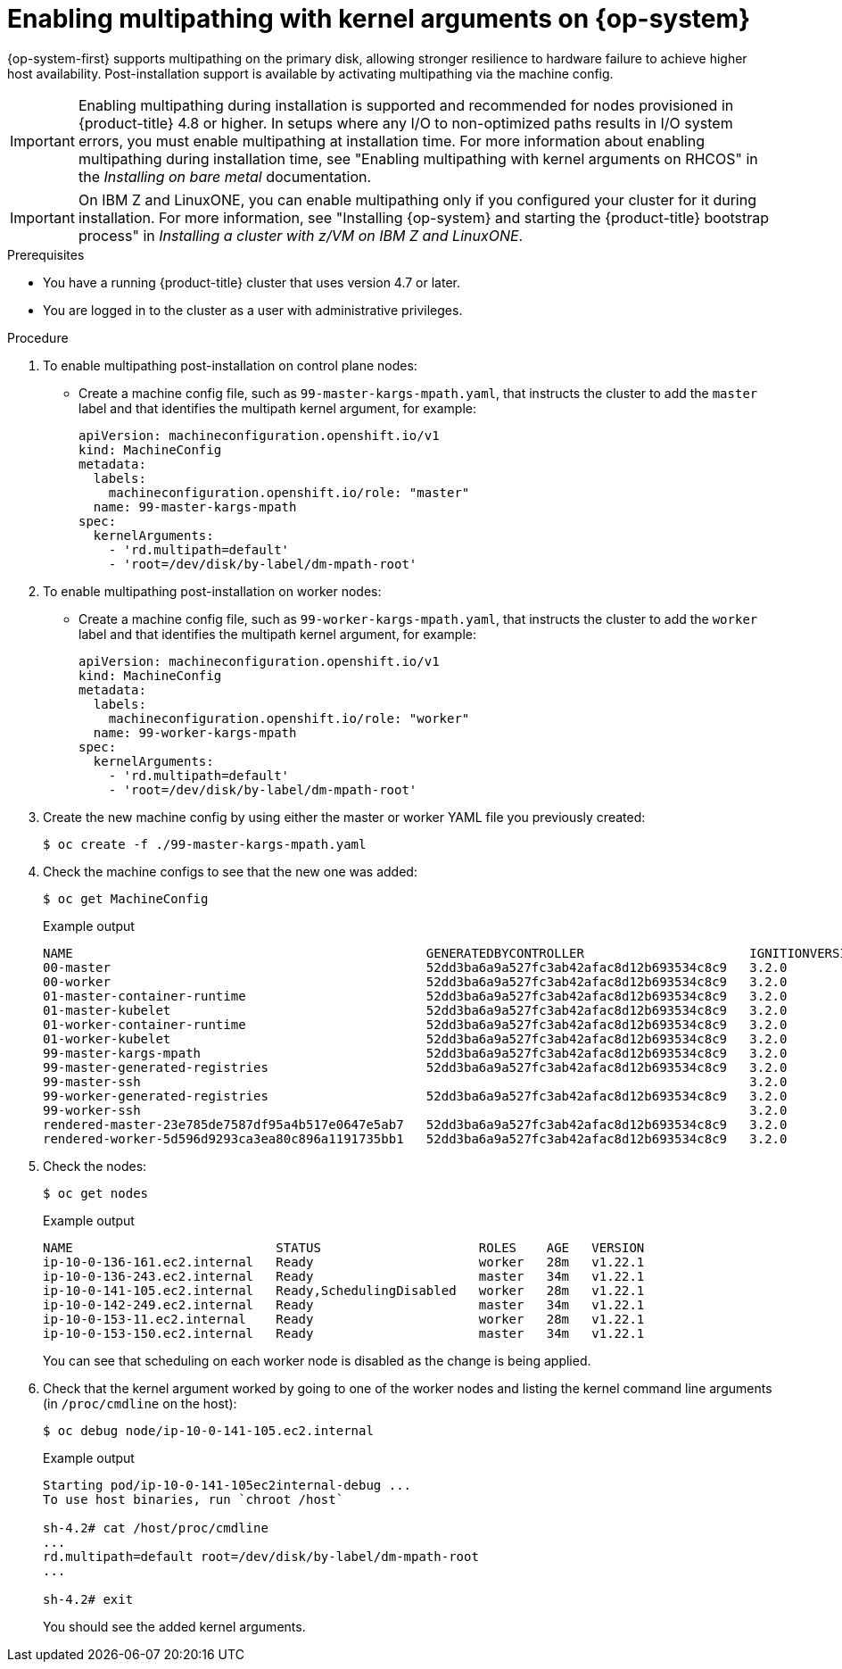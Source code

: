 // Module included in the following assemblies:
//
// * post_installation_configuration/machine-configuration-tasks.adoc

[id="rhcos-enabling-multipath-day-2_{context}"]
= Enabling multipathing with kernel arguments on {op-system}

{op-system-first} supports multipathing on the primary disk, allowing stronger resilience to hardware failure to achieve higher host availability. Post-installation support is available by activating multipathing via the machine config.

[IMPORTANT]
====
Enabling multipathing during installation is supported and recommended for nodes provisioned in {product-title} 4.8 or higher. In setups where any I/O to non-optimized paths results in I/O system errors, you must enable multipathing at installation time. For more information about enabling multipathing during installation time, see "Enabling multipathing with kernel arguments on RHCOS" in the _Installing on bare metal_ documentation.
====

[IMPORTANT]
====
On IBM Z and LinuxONE, you can enable multipathing only if you configured your cluster for it during installation. For more information, see "Installing {op-system} and starting the {product-title} bootstrap process" in _Installing a cluster with z/VM on IBM Z and LinuxONE_.
====
// Add xref once it's allowed.

.Prerequisites
* You have a running {product-title} cluster that uses version 4.7 or later.
* You are logged in to the cluster as a user with administrative privileges.

.Procedure

. To enable multipathing post-installation on control plane nodes:

* Create a machine config file, such as `99-master-kargs-mpath.yaml`, that instructs the cluster to add the `master` label and that identifies the multipath kernel argument, for example:
+
[source,yaml]
----
apiVersion: machineconfiguration.openshift.io/v1
kind: MachineConfig
metadata:
  labels:
    machineconfiguration.openshift.io/role: "master"
  name: 99-master-kargs-mpath
spec:
  kernelArguments:
    - 'rd.multipath=default'
    - 'root=/dev/disk/by-label/dm-mpath-root'
----

. To enable multipathing post-installation on worker nodes:

* Create a machine config file, such as `99-worker-kargs-mpath.yaml`, that instructs the cluster to add the `worker` label and that identifies the multipath kernel argument, for example:
+
[source,yaml]
----
apiVersion: machineconfiguration.openshift.io/v1
kind: MachineConfig
metadata:
  labels:
    machineconfiguration.openshift.io/role: "worker"
  name: 99-worker-kargs-mpath
spec:
  kernelArguments:
    - 'rd.multipath=default'
    - 'root=/dev/disk/by-label/dm-mpath-root'
----

. Create the new machine config by using either the master or worker YAML file you previously created:
+
[source,terminal]
----
$ oc create -f ./99-master-kargs-mpath.yaml
----

. Check the machine configs to see that the new one was added:
+
[source,terminal]
----
$ oc get MachineConfig
----
+
.Example output
[source,terminal]
----
NAME                                               GENERATEDBYCONTROLLER                      IGNITIONVERSION   AGE
00-master                                          52dd3ba6a9a527fc3ab42afac8d12b693534c8c9   3.2.0             33m
00-worker                                          52dd3ba6a9a527fc3ab42afac8d12b693534c8c9   3.2.0             33m
01-master-container-runtime                        52dd3ba6a9a527fc3ab42afac8d12b693534c8c9   3.2.0             33m
01-master-kubelet                                  52dd3ba6a9a527fc3ab42afac8d12b693534c8c9   3.2.0             33m
01-worker-container-runtime                        52dd3ba6a9a527fc3ab42afac8d12b693534c8c9   3.2.0             33m
01-worker-kubelet                                  52dd3ba6a9a527fc3ab42afac8d12b693534c8c9   3.2.0             33m
99-master-kargs-mpath                              52dd3ba6a9a527fc3ab42afac8d12b693534c8c9   3.2.0             105s
99-master-generated-registries                     52dd3ba6a9a527fc3ab42afac8d12b693534c8c9   3.2.0             33m
99-master-ssh                                                                                 3.2.0             40m
99-worker-generated-registries                     52dd3ba6a9a527fc3ab42afac8d12b693534c8c9   3.2.0             33m
99-worker-ssh                                                                                 3.2.0             40m
rendered-master-23e785de7587df95a4b517e0647e5ab7   52dd3ba6a9a527fc3ab42afac8d12b693534c8c9   3.2.0             33m
rendered-worker-5d596d9293ca3ea80c896a1191735bb1   52dd3ba6a9a527fc3ab42afac8d12b693534c8c9   3.2.0             33m
----

. Check the nodes:
+
[source,terminal]
----
$ oc get nodes
----
+
.Example output
[source,terminal]
----
NAME                           STATUS                     ROLES    AGE   VERSION
ip-10-0-136-161.ec2.internal   Ready                      worker   28m   v1.22.1
ip-10-0-136-243.ec2.internal   Ready                      master   34m   v1.22.1
ip-10-0-141-105.ec2.internal   Ready,SchedulingDisabled   worker   28m   v1.22.1
ip-10-0-142-249.ec2.internal   Ready                      master   34m   v1.22.1
ip-10-0-153-11.ec2.internal    Ready                      worker   28m   v1.22.1
ip-10-0-153-150.ec2.internal   Ready                      master   34m   v1.22.1
----
+
You can see that scheduling on each worker node is disabled as the change is being applied.

. Check that the kernel argument worked by going to one of the worker nodes and listing
the kernel command line arguments (in `/proc/cmdline` on the host):
+
[source,terminal]
----
$ oc debug node/ip-10-0-141-105.ec2.internal
----
+
.Example output
[source,terminal]
----
Starting pod/ip-10-0-141-105ec2internal-debug ...
To use host binaries, run `chroot /host`

sh-4.2# cat /host/proc/cmdline
...
rd.multipath=default root=/dev/disk/by-label/dm-mpath-root
...

sh-4.2# exit
----
+
You should see the added kernel arguments.
